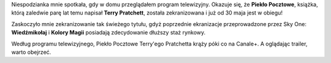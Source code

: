 .. title: Piekło Pocztowe Terry'ego Pratchetta (Going Postal)
.. slug: pieklo-pocztowe-terry-ego-pratchetta-going-postal
.. date: 2010/10/05 19:10:53
.. tags: youtube, terry pratchett, film
.. link:
.. description: Niespodzianka mnie spotkała, gdy w domu przeglądałem program telewizyjny. Okazuje się, że Piekło Pocztowe, książka, którą zaledwie parę lat temu napisał Terry Pratchett, została zekranizowana i już od 30 maja jest w obiegu!

Niespodzianka mnie spotkała, gdy w domu przeglądałem program
telewizyjny. Okazuje się, że **Piekło Pocztowe**, książka, którą
zaledwie parę lat temu napisał **Terry Pratchett**, została
zekranizowana i już od 30 maja jest w obiegu!

.. TEASER_END

.. youtube:: x1FT_sTgX7A

Zaskoczyło mnie zekranizowanie tak świeżego tytułu, gdyż poprzednie
ekranizacje przeprowadzone przez Sky One: **Wiedźmikołaj** i **Kolory
Magii** posiadają zdecydowanie dłuższy staż rynkowy.

Według programu telewizyjnego, Piekło Pocztowe Terry'ego Pratchetta
krąży póki co na Canale+. A oglądając trailer, warto obejrzeć.
